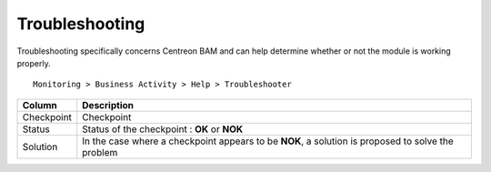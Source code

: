 Troubleshooting
================

Troubleshooting specifically concerns Centreon BAM and can help determine whether or not the module is working properly.

::
 
 Monitoring > Business Activity > Help > Troubleshooter


.. image:: images/troubleshooter.png

+------------+---------------------------------------------------------------------------------------------------+
| **Column** | **Description**                                                                                   |
+------------+---------------------------------------------------------------------------------------------------+
| Checkpoint | Checkpoint                                                                                        |
+------------+---------------------------------------------------------------------------------------------------+
| Status     | Status of the checkpoint : **OK** or **NOK**                                                      |
+------------+---------------------------------------------------------------------------------------------------+
| Solution   | In the case where a checkpoint appears to be **NOK**, a solution is proposed to solve the problem |
+------------+---------------------------------------------------------------------------------------------------+



